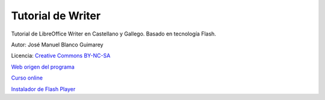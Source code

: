 ﻿
.. informatica-tutowriter:

Tutorial de Writer
==================
Tutorial de LibreOffice Writer en Castellano y Gallego.
Basado en tecnología Flash.

Autor: José Manuel Blanco Guimarey

Licencia: `Creative Commons BY-NC-SA <https://creativecommons.org/licenses/by-nc-sa/4.0/>`_

`Web origen del programa 
<https://www.edu.xunta.es/espazoAbalar/espazo/repositorio/cont/titorial-libreoffice-writer>`_

`Curso online <../_static/tutorial-writer/writer/index.html>`_

`Instalador de Flash Player </_static/downloads/install_flash_player_firefox.exe>`_